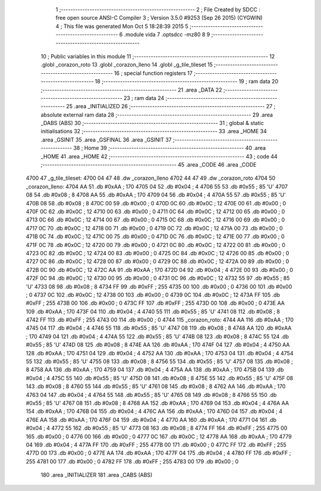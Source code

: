                               1 ;--------------------------------------------------------
                              2 ; File Created by SDCC : free open source ANSI-C Compiler
                              3 ; Version 3.5.0 #9253 (Sep 26 2015) (CYGWIN)
                              4 ; This file was generated Mon Oct  5 18:28:39 2015
                              5 ;--------------------------------------------------------
                              6 	.module vida
                              7 	.optsdcc -mz80
                              8 	
                              9 ;--------------------------------------------------------
                             10 ; Public variables in this module
                             11 ;--------------------------------------------------------
                             12 	.globl _corazon_roto
                             13 	.globl _corazon_lleno
                             14 	.globl _g_tile_tileset
                             15 ;--------------------------------------------------------
                             16 ; special function registers
                             17 ;--------------------------------------------------------
                             18 ;--------------------------------------------------------
                             19 ; ram data
                             20 ;--------------------------------------------------------
                             21 	.area _DATA
                             22 ;--------------------------------------------------------
                             23 ; ram data
                             24 ;--------------------------------------------------------
                             25 	.area _INITIALIZED
                             26 ;--------------------------------------------------------
                             27 ; absolute external ram data
                             28 ;--------------------------------------------------------
                             29 	.area _DABS (ABS)
                             30 ;--------------------------------------------------------
                             31 ; global & static initialisations
                             32 ;--------------------------------------------------------
                             33 	.area _HOME
                             34 	.area _GSINIT
                             35 	.area _GSFINAL
                             36 	.area _GSINIT
                             37 ;--------------------------------------------------------
                             38 ; Home
                             39 ;--------------------------------------------------------
                             40 	.area _HOME
                             41 	.area _HOME
                             42 ;--------------------------------------------------------
                             43 ; code
                             44 ;--------------------------------------------------------
                             45 	.area _CODE
                             46 	.area _CODE
   4700                      47 _g_tile_tileset:
   4700 04 47                48 	.dw _corazon_lleno
   4702 44 47                49 	.dw _corazon_roto
   4704                      50 _corazon_lleno:
   4704 AA                   51 	.db #0xAA	; 170
   4705 04                   52 	.db #0x04	; 4
   4706 55                   53 	.db #0x55	; 85	'U'
   4707 08                   54 	.db #0x08	; 8
   4708 AA                   55 	.db #0xAA	; 170
   4709 04                   56 	.db #0x04	; 4
   470A 55                   57 	.db #0x55	; 85	'U'
   470B 08                   58 	.db #0x08	; 8
   470C 00                   59 	.db #0x00	; 0
   470D 0C                   60 	.db #0x0C	; 12
   470E 00                   61 	.db #0x00	; 0
   470F 0C                   62 	.db #0x0C	; 12
   4710 00                   63 	.db #0x00	; 0
   4711 0C                   64 	.db #0x0C	; 12
   4712 00                   65 	.db #0x00	; 0
   4713 0C                   66 	.db #0x0C	; 12
   4714 00                   67 	.db #0x00	; 0
   4715 0C                   68 	.db #0x0C	; 12
   4716 00                   69 	.db #0x00	; 0
   4717 0C                   70 	.db #0x0C	; 12
   4718 00                   71 	.db #0x00	; 0
   4719 0C                   72 	.db #0x0C	; 12
   471A 00                   73 	.db #0x00	; 0
   471B 0C                   74 	.db #0x0C	; 12
   471C 00                   75 	.db #0x00	; 0
   471D 0C                   76 	.db #0x0C	; 12
   471E 00                   77 	.db #0x00	; 0
   471F 0C                   78 	.db #0x0C	; 12
   4720 00                   79 	.db #0x00	; 0
   4721 0C                   80 	.db #0x0C	; 12
   4722 00                   81 	.db #0x00	; 0
   4723 0C                   82 	.db #0x0C	; 12
   4724 00                   83 	.db #0x00	; 0
   4725 0C                   84 	.db #0x0C	; 12
   4726 00                   85 	.db #0x00	; 0
   4727 0C                   86 	.db #0x0C	; 12
   4728 00                   87 	.db #0x00	; 0
   4729 0C                   88 	.db #0x0C	; 12
   472A 00                   89 	.db #0x00	; 0
   472B 0C                   90 	.db #0x0C	; 12
   472C AA                   91 	.db #0xAA	; 170
   472D 04                   92 	.db #0x04	; 4
   472E 00                   93 	.db #0x00	; 0
   472F 0C                   94 	.db #0x0C	; 12
   4730 00                   95 	.db #0x00	; 0
   4731 0C                   96 	.db #0x0C	; 12
   4732 55                   97 	.db #0x55	; 85	'U'
   4733 08                   98 	.db #0x08	; 8
   4734 FF                   99 	.db #0xFF	; 255
   4735 00                  100 	.db #0x00	; 0
   4736 00                  101 	.db #0x00	; 0
   4737 0C                  102 	.db #0x0C	; 12
   4738 00                  103 	.db #0x00	; 0
   4739 0C                  104 	.db #0x0C	; 12
   473A FF                  105 	.db #0xFF	; 255
   473B 00                  106 	.db #0x00	; 0
   473C FF                  107 	.db #0xFF	; 255
   473D 00                  108 	.db #0x00	; 0
   473E AA                  109 	.db #0xAA	; 170
   473F 04                  110 	.db #0x04	; 4
   4740 55                  111 	.db #0x55	; 85	'U'
   4741 08                  112 	.db #0x08	; 8
   4742 FF                  113 	.db #0xFF	; 255
   4743 00                  114 	.db #0x00	; 0
   4744                     115 _corazon_roto:
   4744 AA                  116 	.db #0xAA	; 170
   4745 04                  117 	.db #0x04	; 4
   4746 55                  118 	.db #0x55	; 85	'U'
   4747 08                  119 	.db #0x08	; 8
   4748 AA                  120 	.db #0xAA	; 170
   4749 04                  121 	.db #0x04	; 4
   474A 55                  122 	.db #0x55	; 85	'U'
   474B 08                  123 	.db #0x08	; 8
   474C 55                  124 	.db #0x55	; 85	'U'
   474D 08                  125 	.db #0x08	; 8
   474E AA                  126 	.db #0xAA	; 170
   474F 04                  127 	.db #0x04	; 4
   4750 AA                  128 	.db #0xAA	; 170
   4751 04                  129 	.db #0x04	; 4
   4752 AA                  130 	.db #0xAA	; 170
   4753 04                  131 	.db #0x04	; 4
   4754 55                  132 	.db #0x55	; 85	'U'
   4755 08                  133 	.db #0x08	; 8
   4756 55                  134 	.db #0x55	; 85	'U'
   4757 08                  135 	.db #0x08	; 8
   4758 AA                  136 	.db #0xAA	; 170
   4759 04                  137 	.db #0x04	; 4
   475A AA                  138 	.db #0xAA	; 170
   475B 04                  139 	.db #0x04	; 4
   475C 55                  140 	.db #0x55	; 85	'U'
   475D 08                  141 	.db #0x08	; 8
   475E 55                  142 	.db #0x55	; 85	'U'
   475F 08                  143 	.db #0x08	; 8
   4760 55                  144 	.db #0x55	; 85	'U'
   4761 08                  145 	.db #0x08	; 8
   4762 AA                  146 	.db #0xAA	; 170
   4763 04                  147 	.db #0x04	; 4
   4764 55                  148 	.db #0x55	; 85	'U'
   4765 08                  149 	.db #0x08	; 8
   4766 55                  150 	.db #0x55	; 85	'U'
   4767 08                  151 	.db #0x08	; 8
   4768 AA                  152 	.db #0xAA	; 170
   4769 04                  153 	.db #0x04	; 4
   476A AA                  154 	.db #0xAA	; 170
   476B 04                  155 	.db #0x04	; 4
   476C AA                  156 	.db #0xAA	; 170
   476D 04                  157 	.db #0x04	; 4
   476E AA                  158 	.db #0xAA	; 170
   476F 04                  159 	.db #0x04	; 4
   4770 AA                  160 	.db #0xAA	; 170
   4771 04                  161 	.db #0x04	; 4
   4772 55                  162 	.db #0x55	; 85	'U'
   4773 08                  163 	.db #0x08	; 8
   4774 FF                  164 	.db #0xFF	; 255
   4775 00                  165 	.db #0x00	; 0
   4776 00                  166 	.db #0x00	; 0
   4777 0C                  167 	.db #0x0C	; 12
   4778 AA                  168 	.db #0xAA	; 170
   4779 04                  169 	.db #0x04	; 4
   477A FF                  170 	.db #0xFF	; 255
   477B 00                  171 	.db #0x00	; 0
   477C FF                  172 	.db #0xFF	; 255
   477D 00                  173 	.db #0x00	; 0
   477E AA                  174 	.db #0xAA	; 170
   477F 04                  175 	.db #0x04	; 4
   4780 FF                  176 	.db #0xFF	; 255
   4781 00                  177 	.db #0x00	; 0
   4782 FF                  178 	.db #0xFF	; 255
   4783 00                  179 	.db #0x00	; 0
                            180 	.area _INITIALIZER
                            181 	.area _CABS (ABS)
